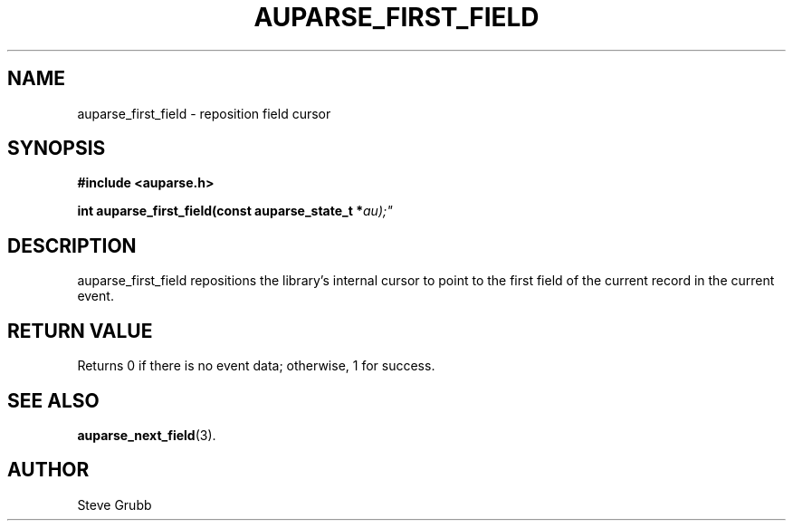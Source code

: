 .TH "AUPARSE_FIRST_FIELD" "3" "Feb 2007" "Red Hat" "Linux Audit API"
.SH NAME
auparse_first_field \- reposition field cursor
.SH "SYNOPSIS"
.B #include <auparse.h>
.sp
.BI "int auparse_first_field(const auparse_state_t *" au);"

.SH "DESCRIPTION"

auparse_first_field repositions the library's internal cursor to point to the first field of the current record in the current event.

.SH "RETURN VALUE"

Returns 0 if there is no event data; otherwise, 1 for success.

.SH "SEE ALSO"

.BR auparse_next_field (3).

.SH AUTHOR
Steve Grubb
